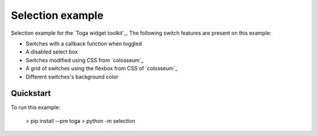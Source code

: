 Selection example
===============

Selection example for the `Toga widget toolkit`_. The following switch features are present on this example:

* Switches with a callback function when toggled
* A disabled select box
* Switches modified using CSS from `colosseum`_
* A grid of switches using the flexbox from CSS of `colosseum`_
* Different switches's background color

Quickstart
~~~~~~~~~~

To run this example:

    > pip install --pre toga
    > python -m selection
